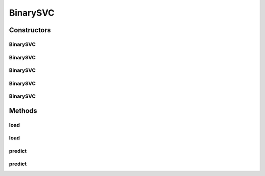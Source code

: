.. java:import:: java.io File

.. java:import:: java.io FileNotFoundException

.. java:import:: java.util Scanner

.. java:import:: com.google.gson Gson

.. java:import:: com.google.gson JsonObject

.. java:import:: com.google.gson JsonParser

.. java:import:: mmlib4j.models.datastruct Matrix

.. java:import:: mmlib4j.models.preprocessing Scaler

.. java:import:: mmlib4j.models.svm.kernels Kernel

BinarySVC
=========

.. java:package:: mmlib4j.models.svm
   :noindex:

.. java:type:: public final class BinarySVC<N> extends SVC<N>

Constructors
------------
BinarySVC
^^^^^^^^^

.. java:constructor:: public BinarySVC(JsonObject jsonObject)
   :outertype: BinarySVC

BinarySVC
^^^^^^^^^

.. java:constructor:: public BinarySVC(String modelData)
   :outertype: BinarySVC

BinarySVC
^^^^^^^^^

.. java:constructor:: public BinarySVC(Class<N> modelType)
   :outertype: BinarySVC

BinarySVC
^^^^^^^^^

.. java:constructor:: public BinarySVC(Class<N> modelType, JsonObject jsonObject)
   :outertype: BinarySVC

BinarySVC
^^^^^^^^^

.. java:constructor:: public BinarySVC(Class<N> modelType, String modelData)
   :outertype: BinarySVC

Methods
-------
load
^^^^

.. java:method:: public BinarySVC<N> load(String modelData)
   :outertype: BinarySVC

load
^^^^

.. java:method:: @SuppressWarnings public BinarySVC<N> load(JsonObject jsonObject)
   :outertype: BinarySVC

predict
^^^^^^^

.. java:method:: public N predict(N data)
   :outertype: BinarySVC

predict
^^^^^^^

.. java:method:: @Override public Matrix<N> predict(Matrix<N> x)
   :outertype: BinarySVC

